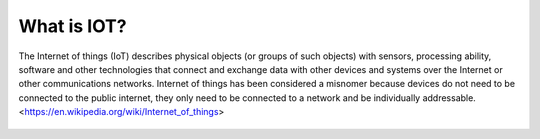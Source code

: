 ############
What is IOT?
############

The Internet of things (IoT) describes physical objects (or groups of such objects) with sensors, processing ability,
software and other technologies that connect and exchange data with other devices and systems over the Internet or
other communications networks. Internet of things has been considered a misnomer because devices do
not need to be connected to the public internet, they only need to be connected to a network and be individually
addressable. <https://en.wikipedia.org/wiki/Internet_of_things>

.. figure:: _static/internet-of-things.png
   :alt: internet-of-things.png
   :align: center
